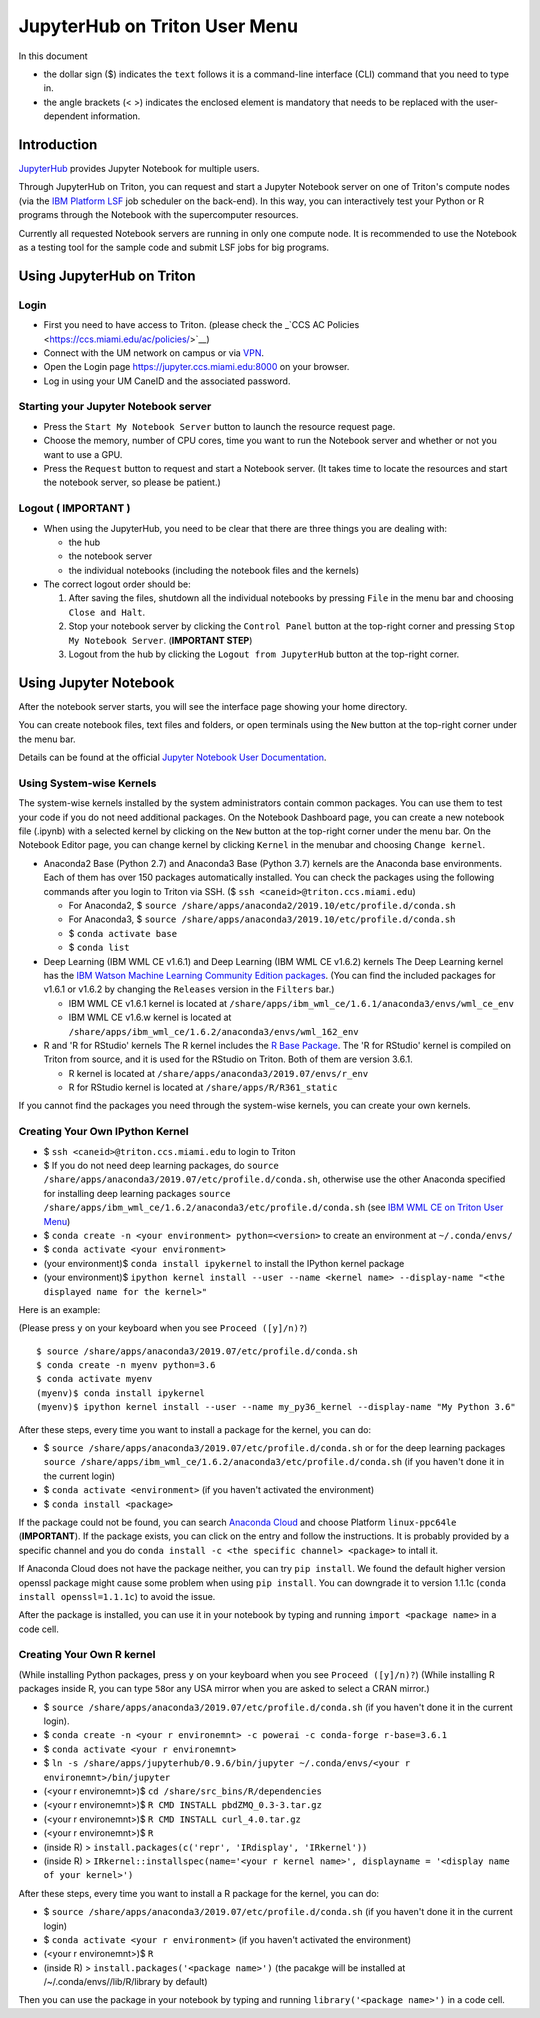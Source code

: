 JupyterHub on Triton User Menu
==============================
In this document

-  the dollar sign ($) indicates the ``text`` follows it is a
   command-line interface (CLI) command that you need to type in.
-  the angle brackets (< >) indicates the enclosed element is mandatory
   that needs to be replaced with the user-dependent information.

Introduction
------------

`JupyterHub <https://jupyterhub.readthedocs.io/en/stable/index.html>`__
provides Jupyter Notebook for multiple users.

Through JupyterHub on Triton, you can request and start a Jupyter
Notebook server on one of Triton's compute nodes (via the `IBM Platform
LSF <https://www.ibm.com/support/knowledgecenter/en/SSWRJV_10.1.0/lsf_welcome/lsf_welcome.html>`__
job scheduler on the back-end). In this way, you can interactively test
your Python or R programs through the Notebook with the supercomputer
resources.

Currently all requested Notebook servers are running in only one compute
node. It is recommended to use the Notebook as a testing tool for the
sample code and submit LSF jobs for big programs.

Using JupyterHub on Triton
--------------------------

Login
~~~~~

-  First you need to have access to Triton. (please check the
   _`CCS AC Policies <https://ccs.miami.edu/ac/policies/>`__)
-  Connect with the UM network on campus or via
   `VPN <https://www.it.miami.edu/a-z-listing/virtual-private-network/index.html>`__.
-  Open the Login page https://jupyter.ccs.miami.edu:8000 on your
   browser.
-  Log in using your UM CaneID and the associated password.

Starting your Jupyter Notebook server
~~~~~~~~~~~~~~~~~~~~~~~~~~~~~~~~~~~~~

-  Press the ``Start My Notebook Server`` button to launch the resource
   request page.
-  Choose the memory, number of CPU cores, time you want to run the
   Notebook server and whether or not you want to use a GPU.
-  Press the ``Request`` button to request and start a Notebook server.
   (It takes time to locate the resources and start the notebook server,
   so please be patient.)

Logout ( **IMPORTANT** )
~~~~~~~~~~~~~~~~~~~~~~~~

-  When using the JupyterHub, you need to be clear that there are three
   things you are dealing with:

   -  the hub
   -  the notebook server
   -  the individual notebooks (including the notebook files and the
      kernels)

-  The correct logout order should be:

   1. After saving the files, shutdown all the individual notebooks by
      pressing ``File`` in the menu bar and choosing ``Close and Halt``.
   2. Stop your notebook server by clicking the ``Control Panel`` button
      at the top-right corner and pressing ``Stop My Notebook Server``.
      (**IMPORTANT STEP**)
   3. Logout from the hub by clicking the ``Logout from JupyterHub``
      button at the top-right corner.

Using Jupyter Notebook
----------------------

After the notebook server starts, you will see the interface page
showing your home directory.

You can create notebook files, text files and folders, or open terminals
using the ``New`` button at the top-right corner under the menu bar.

Details can be found at the official `Jupyter Notebook User
Documentation <https://jupyter-notebook.readthedocs.io/en/stable/notebook.html>`__.

Using System-wise Kernels
~~~~~~~~~~~~~~~~~~~~~~~~~

The system-wise kernels installed by the system administrators contain
common packages. You can use them to test your code if you do not need
additional packages. On the Notebook Dashboard page, you can create a
new notebook file (.ipynb) with a selected kernel by clicking on the
``New`` button at the top-right corner under the menu bar. On the
Notebook Editor page, you can change kernel by clicking ``Kernel`` in
the menubar and choosing ``Change kernel``.

-  Anaconda2 Base (Python 2.7) and Anaconda3 Base (Python 3.7) kernels are the Anaconda base environments. Each of them has over 150 packages automatically installed. You can check the packages using the following commands after you login to Triton via SSH. ($ ``ssh <caneid>@triton.ccs.miami.edu``)

   - For Anaconda2, $ ``source /share/apps/anaconda2/2019.10/etc/profile.d/conda.sh``
   - For Anaconda3, $ ``source /share/apps/anaconda3/2019.10/etc/profile.d/conda.sh`` 
   - $ ``conda activate base``
   - $ ``conda list``

-  Deep Learning (IBM WML CE v1.6.1) and Deep Learning (IBM WML CE
   v1.6.2) kernels The Deep Learning kernel has the `IBM Watson Machine
   Learning Community Edition
   packages <https://public.dhe.ibm.com/ibmdl/export/pub/software/server/ibm-ai/conda/#/>`__.
   (You can find the included packages for v1.6.1 or v1.6.2 by changing
   the ``Releases`` version in the ``Filters`` bar.)

   -  IBM WML CE v1.6.1 kernel is located at
      ``/share/apps/ibm_wml_ce/1.6.1/anaconda3/envs/wml_ce_env``
   -  IBM WML CE v1.6.w kernel is located at
      ``/share/apps/ibm_wml_ce/1.6.2/anaconda3/envs/wml_162_env``

-  R and 'R for RStudio' kernels The R kernel includes the `R Base
   Package <https://stat.ethz.ch/R-manual/R-devel/library/base/html/base-package.html>`__.
   The 'R for RStudio' kernel is compiled on Triton from source, and it
   is used for the RStudio on Triton. Both of them are version 3.6.1.

   -  R kernel is located at
      ``/share/apps/anaconda3/2019.07/envs/r_env``
   -  R for RStudio kernel is located at ``/share/apps/R/R361_static``

If you cannot find the packages you need through the system-wise
kernels, you can create your own kernels.

Creating Your Own IPython Kernel
~~~~~~~~~~~~~~~~~~~~~~~~~~~~~~~~

-  $ ``ssh <caneid>@triton.ccs.miami.edu`` to login to Triton
-  $ If you do not need deep learning packages, do
   ``source /share/apps/anaconda3/2019.07/etc/profile.d/conda.sh``,
   otherwise use the other Anaconda specified for installing deep
   learning packages
   ``source /share/apps/ibm_wml_ce/1.6.2/anaconda3/etc/profile.d/conda.sh``
   (see `IBM WML CE on Triton User
   Menu <https://acs-docs.readthedocs.io/triton/2-wmlce.html#installing-wml-ce-packages>`__)
-  $ ``conda create -n <your environment> python=<version>`` to create
   an environment at ``~/.conda/envs/``
-  $ ``conda activate <your environment>``
-  (your environment)$ ``conda install ipykernel`` to install the
   IPython kernel package
-  (your environment)$
   ``ipython kernel install --user --name <kernel name> --display-name "<the displayed name for the kernel>"``

Here is an example:

(Please press ``y`` on your keyboard when you see ``Proceed ([y]/n)?``)

::

    $ source /share/apps/anaconda3/2019.07/etc/profile.d/conda.sh
    $ conda create -n myenv python=3.6
    $ conda activate myenv
    (myenv)$ conda install ipykernel
    (myenv)$ ipython kernel install --user --name my_py36_kernel --display-name "My Python 3.6"

After these steps, every time you want to install a package for the
kernel, you can do:

-  $ ``source /share/apps/anaconda3/2019.07/etc/profile.d/conda.sh`` or
   for the deep learning packages
   ``source /share/apps/ibm_wml_ce/1.6.2/anaconda3/etc/profile.d/conda.sh``
   (if you haven't done it in the current login)
-  $ ``conda activate <environment>`` (if you haven't activated the
   environment)
-  $ ``conda install <package>``

If the package could not be found, you can search `Anaconda
Cloud <https://anaconda.org/>`__ and choose Platform ``linux-ppc64le``
(**IMPORTANT**). If the package exists, you can click on the entry and
follow the instructions. It is probably provided by a specific channel
and you do ``conda install -c <the specific channel> <package>`` to
intall it.

If Anaconda Cloud does not have the package neither, you can try
``pip install``. We found the default higher version openssl package
might cause some problem when using ``pip install``. You can downgrade
it to version 1.1.1c (``conda install openssl=1.1.1c``) to avoid the
issue.

After the package is installed, you can use it in your notebook by
typing and running ``import <package name>`` in a code cell.

Creating Your Own R kernel
~~~~~~~~~~~~~~~~~~~~~~~~~~

(While installing Python packages, press ``y`` on your keyboard when you
see ``Proceed ([y]/n)?``) (While installing R packages inside R, you can
type ``58``\ or any USA mirror when you are asked to select a CRAN
mirror.)

-  $ ``source /share/apps/anaconda3/2019.07/etc/profile.d/conda.sh`` (if
   you haven't done it in the current login).
-  $
   ``conda create -n <your r environemnt> -c powerai -c conda-forge r-base=3.6.1``
-  $ ``conda activate <your r environemnt>``
-  $
   ``ln -s /share/apps/jupyterhub/0.9.6/bin/jupyter ~/.conda/envs/<your r environemnt>/bin/jupyter``
-  (<your r environemnt>)$ ``cd /share/src_bins/R/dependencies``
-  (<your r environemnt>)$ ``R CMD INSTALL pbdZMQ_0.3-3.tar.gz``
-  (<your r environemnt>)$ ``R CMD INSTALL curl_4.0.tar.gz``
-  (<your r environemnt>)$ ``R``
-  (inside R) > ``install.packages(c('repr', 'IRdisplay', 'IRkernel'))``
-  (inside R) >
   ``IRkernel::installspec(name='<your r kernel name>', displayname = '<display name of your kernel>')``

After these steps, every time you want to install a R package for the
kernel, you can do:

-  $ ``source /share/apps/anaconda3/2019.07/etc/profile.d/conda.sh`` (if
   you haven't done it in the current login)
-  $ ``conda activate <your r environment>`` (if you haven't activated
   the environment)
-  (<your r environemnt>)$ ``R``
-  (inside R) > ``install.packages('<package name>')`` (the pacakge will
   be installed at /~/.conda/envs//lib/R/library by default)

Then you can use the package in your notebook by typing and running
``library('<package name>')`` in a code cell.


